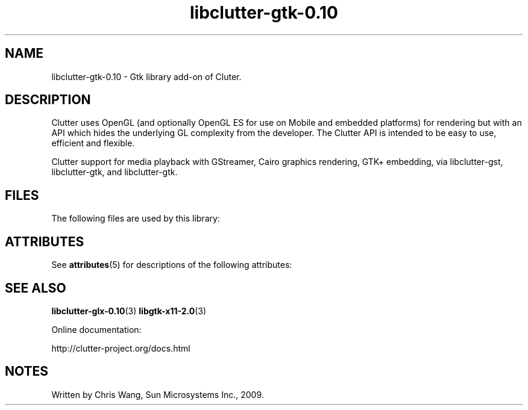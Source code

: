 '\" te
.ds s1 libclutter-gtk-0.10
.TH \*(s1 3 "19 Feb 2009" "SunOS 5.11" "C Library Functions"
.SH "NAME"
\*(s1 - Gtk library add-on of Cluter.
.SH "DESCRIPTION"
.PP
Clutter uses OpenGL (and optionally OpenGL ES for use on Mobile and
embedded platforms) for rendering but with an API which hides the
underlying GL complexity from the developer. The Clutter API is
intended to be easy to use, efficient and flexible.
.PP
Clutter support for media playback with GStreamer, Cairo graphics
rendering, GTK+ embedding, via libclutter-gst, libclutter-gtk, and
libclutter-gtk.
.SH "FILES"
.PP
The following files are used by this library:
.sp
.TS
tab(@);
l l.
\fB/usr/lib/\*(s1.so\fR@Clutter shared library
.TE
.SH "ATTRIBUTES"
.PP
See \fBattributes\fR(5)
for descriptions of the following attributes:
.sp
.TS
tab() allbox;
cw(2.750000i)| cw(2.750000i)
lw(2.750000i)| lw(2.750000i).
ATTRIBUTE TYPEATTRIBUTE VALUE
AvailabilitySUNWclutter-gtk
Interface stabilityVolatile
.TE
.sp
.SH "SEE ALSO"
.PP
\fBlibclutter-glx-0.10\fR(3)
\fBlibgtk-x11-2.0\fR(3)
.PP
Online documentation:
.PP
http://clutter-project.org/docs.html
.SH "NOTES"
.PP
Written by Chris Wang, Sun Microsystems Inc., 2009.
...\" created by instant / solbook-to-man, Mon 07 Sep 2009, 01:33
...\" LSARC 2008/426 Clutter for OpenSolaris
